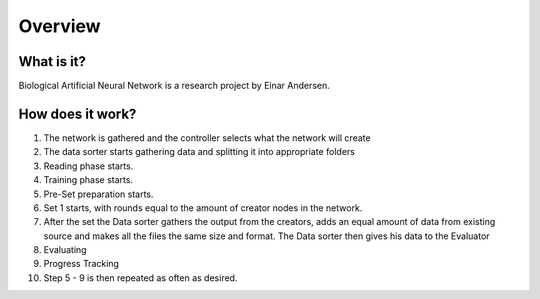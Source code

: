 Overview
========
What is it?
***********
Biological Artificial Neural Network is a research project by Einar Andersen.




How does it work?
*****************
.. image:: images/chart_general.png

#. The network is gathered and the controller selects what the network will create
#. The data sorter starts gathering data and splitting it into appropriate folders
#. Reading phase starts.
#. Training phase starts.
#. Pre-Set preparation starts.
#. Set 1 starts, with rounds equal to the amount of creator nodes in the network.
#. After the set the Data sorter gathers the output from the creators, adds an equal amount of data from existing source and makes all the files the same size and format. The Data sorter then gives his data to the Evaluator
#. Evaluating
#. Progress Tracking
#. Step 5 - 9 is then repeated as often as desired.
